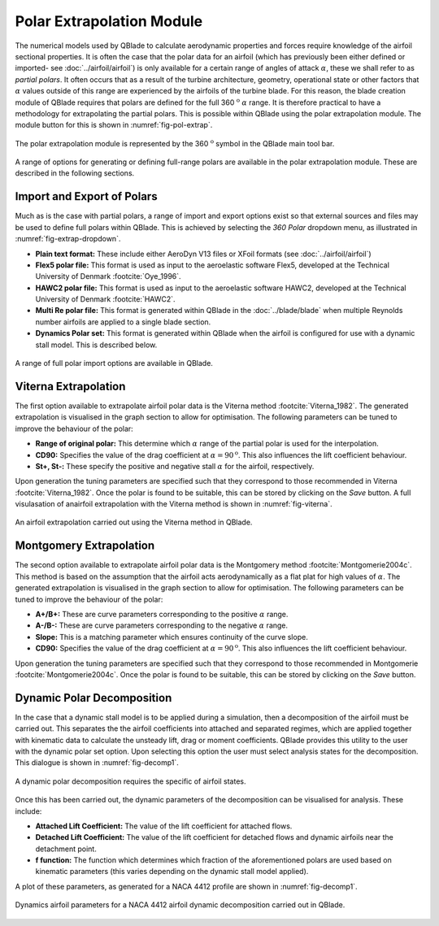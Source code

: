 Polar Extrapolation Module
==========================

The numerical models used by QBlade to calculate aerodynamic properties and forces require knowledge of the airfoil sectional properties. 
It is often the case that the polar data for an airfoil (which has previously been either defined or imported- see :doc:`../airfoil/airfoil`) 
is only available for a certain range of angles of attack :math:`\alpha`, these we shall refer to as *partial polars*.
It often occurs that as a result of the turbine architecture, geometry, operational state or other factors that :math:`\alpha` values outside of this range are experienced by the airfoils of the turbine blade. 
For this reason, the blade creation module of QBlade requires that polars are defined for the full 360 :math:`^\text{o}` :math:`\alpha` range. 
It is therefore practical to have a methodology for extrapolating the partial polars.  
This is possible within QBlade using the polar extrapolation module. The module button for this is shown in :numref:`fig-pol-extrap`.

.. _fig-pol-extrap:
.. figure:: extrap_module.png
    :align: center
    :scale: 80%
    :alt: Polar extrapolation module in QBlade.

    The polar extrapolation module is represented by the 360 :math:`^\text{o}` symbol in the QBlade main tool bar. 
	
A range of options for generating or defining full-range polars are available in the polar extrapolation module. These are described in the following sections.

Import and Export of Polars
---------------------------
Much as is the case with  partial polars, a range of import and export options exist so that external sources and files may be used to define full polars within QBlade. 
This is achieved by selecting the *360 Polar* dropdown menu, as illustrated in :numref:`fig-extrap-dropdown`. 

* **Plain text format:** These include either AeroDyn V13 files or XFoil formats (see :doc:`../airfoil/airfoil`)
* **Flex5 polar file:** This format is used as input to the aeroelastic software Flex5, developed at the Technical University of Denmark :footcite:`Oye_1996`.
* **HAWC2 polar file:** This format is used as input to the aeroelastic software HAWC2, developed at the Technical University of Denmark :footcite:`HAWC2`.
* **Multi Re polar file:** This format is generated within QBlade in the :doc:`../blade/blade` when multiple Reynolds number airfoils are applied to a single blade section.
* **Dynamics Polar set:** This format is generated within QBlade when the airfoil is configured for use with a dynamic stall model. This is described below.

.. _fig-extrap-dropdown:
.. figure:: extrap_dropdown.png
    :align: center
    :scale: 75%
    :alt: Polar import options in QBlade.

    A range of full polar import options are available in QBlade.
	
Viterna Extrapolation
---------------------
The first option available to extrapolate airfoil polar data is the Viterna method :footcite:`Viterna_1982`. 
The generated extrapolation is visualised in the graph section to allow for optimisation. 
The following parameters can be tuned to improve the behaviour of the polar:


* **Range of original polar:** This determine which :math:`\alpha` range of the partial polar is used for the interpolation.
* **CD90:** Specifies the value of the drag coefficient at :math:`\alpha = 90^\text{o}`. This also influences the lift coefficient behaviour.
* **St+, St-:** These specify the positive and negative stall :math:`\alpha` for the airfoil, respectively.

Upon generation the tuning parameters are specified such that they correspond to those recommended in Viterna :footcite:`Viterna_1982`.
Once the polar is found to be suitable, this can be stored by clicking on the *Save* button. A full visulasation of anairfoil extrapolation with the Viterna method is shown in :numref:`fig-viterna`.

.. _fig-viterna:
.. figure:: viterna_extrap.png
    :align: center
    :alt: A Viterna extrapolation in QBlade.

    An airfoil extrapolation carried out using the Viterna method in QBlade.
	

Montgomery Extrapolation
------------------------

The second option available to extrapolate airfoil polar data is the Montgomery method :footcite:`Montgomerie2004c`. 
This method is based on the assumption that the airfoil acts aerodynamically as a flat plat for high values of :math:`\alpha`. 
The generated extrapolation is visualised in the graph section to allow for optimisation. 
The following parameters can be tuned to improve the behaviour of the polar:


* **A+/B+:** These are curve parameters corresponding to the positive :math:`\alpha` range.
* **A-/B-:** These are curve parameters corresponding to the negative :math:`\alpha` range.
* **Slope:** This is a matching parameter which ensures continuity of the curve slope.
* **CD90:** Specifies the value of the drag coefficient at :math:`\alpha = 90^\text{o}`. This also influences the lift coefficient behaviour.

Upon generation the tuning parameters are specified such that they correspond to those recommended in Montgomerie :footcite:`Montgomerie2004c`.
Once the polar is found to be suitable, this can be stored by clicking on the *Save* button. 


Dynamic Polar Decomposition
---------------------------
In the case that a dynamic stall model is to be applied during a simulation, then a decomposition of the airfoil must be carried out. 
This separates the the airfoil coefficients into attached and separated regimes, which are applied together with kinematic data to calculate the unsteady lift, drag or moment coefficients.
QBlade provides this utility to the user with the dynamic polar set option. Upon selecting this option the user must select analysis states for the decomposition. 
This dialogue is shown in :numref:`fig-decomp1`.

.. _fig-decomp1:
.. figure:: dynamic_spec.png
    :align: center
    :scale: 50%
    :alt: Dynamic airfoil state selection in QBlade.

    A dynamic polar decomposition requires the specific of airfoil states.
	
Once this has been carried out, the dynamic parameters of the decomposition can be visualised for analysis. These include:

* **Attached Lift Coefficient:** The value of the lift coefficient for attached flows. 
* **Detached Lift Coefficient:** The value of the lift coefficient for detached flows and dynamic airfoils near the detachment point. 
* **f function:** The function which determines which fraction of the aforementioned polars are used based on kinematic parameters (this varies depending on the dynamic stall model applied).

A plot of these parameters, as generated for a NACA 4412 profile are shown in :numref:`fig-decomp1`.

.. _fig-decomp2:
.. figure:: dynamic_plots.png
    :align: center
    :alt: Dynamic airfoil data for an airfoil in QBlade.

    Dynamics airfoil parameters for a NACA 4412 airfoil dynamic decomposition carried out in QBlade.

.. footbibliography::
